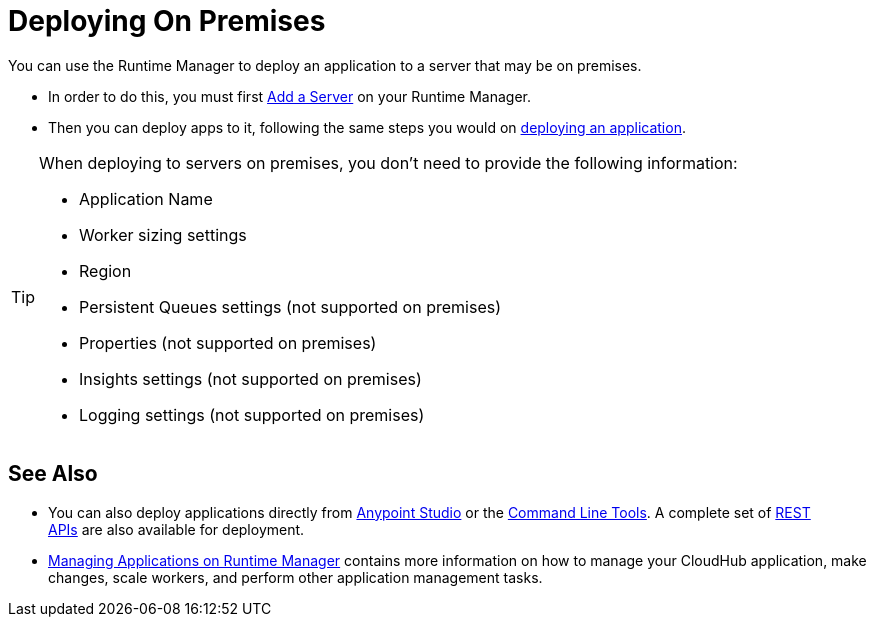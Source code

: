 = Deploying On Premises
:keywords: cloudhub, cloud, deploy, manage, arm, runtime manager

You can use the Runtime Manager to deploy an application to a server that may be on premises.

* In order to do this, you must first link:/runtime-manager/managing-servers-on-premises#add-a-server[Add a Server] on your Runtime Manager.
* Then you can deploy apps to it, following the same steps you would on link:/runtime-manager/deploying-an-application-to-runtime-manager[deploying an application].


[TIP]
====
When deploying to servers on premises, you don't need to provide the following information:

* Application Name
* Worker sizing settings
* Region
* Persistent Queues settings (not supported on premises)
* Properties (not supported on premises)
* Insights settings (not supported on premises)
* Logging settings (not supported on premises)
====



== See Also

* You can also deploy applications directly from link:/runtime-manager/hello-world-on-cloudhub[Anypoint Studio] or the link:/runtime-manager/command-line-tools[Command Line Tools]. A complete set of link:/runtime-manager/cloudhub-api[REST APIs] are also available for deployment.
* link:/runtime-manager/managing-applications-on-runtime-manager[Managing Applications on Runtime Manager] contains more information on how to manage your CloudHub application, make changes, scale workers, and perform other application management tasks.
